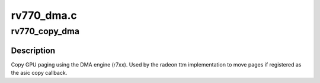 .. -*- coding: utf-8; mode: rst -*-

===========
rv770_dma.c
===========


.. _`rv770_copy_dma`:

rv770_copy_dma
==============

.. c:function:: struct radeon_fence *rv770_copy_dma (struct radeon_device *rdev, uint64_t src_offset, uint64_t dst_offset, unsigned num_gpu_pages, struct reservation_object *resv)

    copy pages using the DMA engine

    :param struct radeon_device \*rdev:
        radeon_device pointer

    :param uint64_t src_offset:
        src GPU address

    :param uint64_t dst_offset:
        dst GPU address

    :param unsigned num_gpu_pages:
        number of GPU pages to xfer

    :param struct reservation_object \*resv:
        reservation object to sync to



.. _`rv770_copy_dma.description`:

Description
-----------

Copy GPU paging using the DMA engine (r7xx).
Used by the radeon ttm implementation to move pages if
registered as the asic copy callback.

